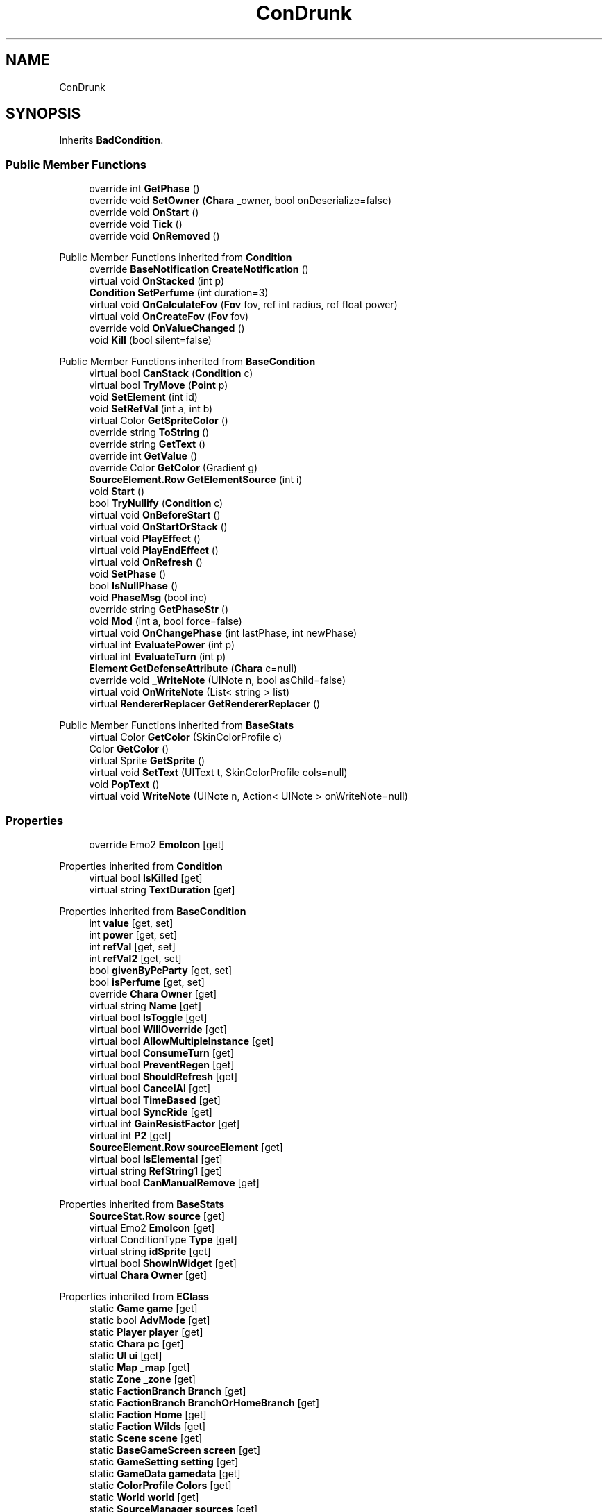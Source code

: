 .TH "ConDrunk" 3 "Elin Modding Docs Doc" \" -*- nroff -*-
.ad l
.nh
.SH NAME
ConDrunk
.SH SYNOPSIS
.br
.PP
.PP
Inherits \fBBadCondition\fP\&.
.SS "Public Member Functions"

.in +1c
.ti -1c
.RI "override int \fBGetPhase\fP ()"
.br
.ti -1c
.RI "override void \fBSetOwner\fP (\fBChara\fP _owner, bool onDeserialize=false)"
.br
.ti -1c
.RI "override void \fBOnStart\fP ()"
.br
.ti -1c
.RI "override void \fBTick\fP ()"
.br
.ti -1c
.RI "override void \fBOnRemoved\fP ()"
.br
.in -1c

Public Member Functions inherited from \fBCondition\fP
.in +1c
.ti -1c
.RI "override \fBBaseNotification\fP \fBCreateNotification\fP ()"
.br
.ti -1c
.RI "virtual void \fBOnStacked\fP (int p)"
.br
.ti -1c
.RI "\fBCondition\fP \fBSetPerfume\fP (int duration=3)"
.br
.ti -1c
.RI "virtual void \fBOnCalculateFov\fP (\fBFov\fP fov, ref int radius, ref float power)"
.br
.ti -1c
.RI "virtual void \fBOnCreateFov\fP (\fBFov\fP fov)"
.br
.ti -1c
.RI "override void \fBOnValueChanged\fP ()"
.br
.ti -1c
.RI "void \fBKill\fP (bool silent=false)"
.br
.in -1c

Public Member Functions inherited from \fBBaseCondition\fP
.in +1c
.ti -1c
.RI "virtual bool \fBCanStack\fP (\fBCondition\fP c)"
.br
.ti -1c
.RI "virtual bool \fBTryMove\fP (\fBPoint\fP p)"
.br
.ti -1c
.RI "void \fBSetElement\fP (int id)"
.br
.ti -1c
.RI "void \fBSetRefVal\fP (int a, int b)"
.br
.ti -1c
.RI "virtual Color \fBGetSpriteColor\fP ()"
.br
.ti -1c
.RI "override string \fBToString\fP ()"
.br
.ti -1c
.RI "override string \fBGetText\fP ()"
.br
.ti -1c
.RI "override int \fBGetValue\fP ()"
.br
.ti -1c
.RI "override Color \fBGetColor\fP (Gradient g)"
.br
.ti -1c
.RI "\fBSourceElement\&.Row\fP \fBGetElementSource\fP (int i)"
.br
.ti -1c
.RI "void \fBStart\fP ()"
.br
.ti -1c
.RI "bool \fBTryNullify\fP (\fBCondition\fP c)"
.br
.ti -1c
.RI "virtual void \fBOnBeforeStart\fP ()"
.br
.ti -1c
.RI "virtual void \fBOnStartOrStack\fP ()"
.br
.ti -1c
.RI "virtual void \fBPlayEffect\fP ()"
.br
.ti -1c
.RI "virtual void \fBPlayEndEffect\fP ()"
.br
.ti -1c
.RI "virtual void \fBOnRefresh\fP ()"
.br
.ti -1c
.RI "void \fBSetPhase\fP ()"
.br
.ti -1c
.RI "bool \fBIsNullPhase\fP ()"
.br
.ti -1c
.RI "void \fBPhaseMsg\fP (bool inc)"
.br
.ti -1c
.RI "override string \fBGetPhaseStr\fP ()"
.br
.ti -1c
.RI "void \fBMod\fP (int a, bool force=false)"
.br
.ti -1c
.RI "virtual void \fBOnChangePhase\fP (int lastPhase, int newPhase)"
.br
.ti -1c
.RI "virtual int \fBEvaluatePower\fP (int p)"
.br
.ti -1c
.RI "virtual int \fBEvaluateTurn\fP (int p)"
.br
.ti -1c
.RI "\fBElement\fP \fBGetDefenseAttribute\fP (\fBChara\fP c=null)"
.br
.ti -1c
.RI "override void \fB_WriteNote\fP (UINote n, bool asChild=false)"
.br
.ti -1c
.RI "virtual void \fBOnWriteNote\fP (List< string > list)"
.br
.ti -1c
.RI "virtual \fBRendererReplacer\fP \fBGetRendererReplacer\fP ()"
.br
.in -1c

Public Member Functions inherited from \fBBaseStats\fP
.in +1c
.ti -1c
.RI "virtual Color \fBGetColor\fP (SkinColorProfile c)"
.br
.ti -1c
.RI "Color \fBGetColor\fP ()"
.br
.ti -1c
.RI "virtual Sprite \fBGetSprite\fP ()"
.br
.ti -1c
.RI "virtual void \fBSetText\fP (UIText t, SkinColorProfile cols=null)"
.br
.ti -1c
.RI "void \fBPopText\fP ()"
.br
.ti -1c
.RI "virtual void \fBWriteNote\fP (UINote n, Action< UINote > onWriteNote=null)"
.br
.in -1c
.SS "Properties"

.in +1c
.ti -1c
.RI "override Emo2 \fBEmoIcon\fP\fR [get]\fP"
.br
.in -1c

Properties inherited from \fBCondition\fP
.in +1c
.ti -1c
.RI "virtual bool \fBIsKilled\fP\fR [get]\fP"
.br
.ti -1c
.RI "virtual string \fBTextDuration\fP\fR [get]\fP"
.br
.in -1c

Properties inherited from \fBBaseCondition\fP
.in +1c
.ti -1c
.RI "int \fBvalue\fP\fR [get, set]\fP"
.br
.ti -1c
.RI "int \fBpower\fP\fR [get, set]\fP"
.br
.ti -1c
.RI "int \fBrefVal\fP\fR [get, set]\fP"
.br
.ti -1c
.RI "int \fBrefVal2\fP\fR [get, set]\fP"
.br
.ti -1c
.RI "bool \fBgivenByPcParty\fP\fR [get, set]\fP"
.br
.ti -1c
.RI "bool \fBisPerfume\fP\fR [get, set]\fP"
.br
.ti -1c
.RI "override \fBChara\fP \fBOwner\fP\fR [get]\fP"
.br
.ti -1c
.RI "virtual string \fBName\fP\fR [get]\fP"
.br
.ti -1c
.RI "virtual bool \fBIsToggle\fP\fR [get]\fP"
.br
.ti -1c
.RI "virtual bool \fBWillOverride\fP\fR [get]\fP"
.br
.ti -1c
.RI "virtual bool \fBAllowMultipleInstance\fP\fR [get]\fP"
.br
.ti -1c
.RI "virtual bool \fBConsumeTurn\fP\fR [get]\fP"
.br
.ti -1c
.RI "virtual bool \fBPreventRegen\fP\fR [get]\fP"
.br
.ti -1c
.RI "virtual bool \fBShouldRefresh\fP\fR [get]\fP"
.br
.ti -1c
.RI "virtual bool \fBCancelAI\fP\fR [get]\fP"
.br
.ti -1c
.RI "virtual bool \fBTimeBased\fP\fR [get]\fP"
.br
.ti -1c
.RI "virtual bool \fBSyncRide\fP\fR [get]\fP"
.br
.ti -1c
.RI "virtual int \fBGainResistFactor\fP\fR [get]\fP"
.br
.ti -1c
.RI "virtual int \fBP2\fP\fR [get]\fP"
.br
.ti -1c
.RI "\fBSourceElement\&.Row\fP \fBsourceElement\fP\fR [get]\fP"
.br
.ti -1c
.RI "virtual bool \fBIsElemental\fP\fR [get]\fP"
.br
.ti -1c
.RI "virtual string \fBRefString1\fP\fR [get]\fP"
.br
.ti -1c
.RI "virtual bool \fBCanManualRemove\fP\fR [get]\fP"
.br
.in -1c

Properties inherited from \fBBaseStats\fP
.in +1c
.ti -1c
.RI "\fBSourceStat\&.Row\fP \fBsource\fP\fR [get]\fP"
.br
.ti -1c
.RI "virtual Emo2 \fBEmoIcon\fP\fR [get]\fP"
.br
.ti -1c
.RI "virtual ConditionType \fBType\fP\fR [get]\fP"
.br
.ti -1c
.RI "virtual string \fBidSprite\fP\fR [get]\fP"
.br
.ti -1c
.RI "virtual bool \fBShowInWidget\fP\fR [get]\fP"
.br
.ti -1c
.RI "virtual \fBChara\fP \fBOwner\fP\fR [get]\fP"
.br
.in -1c

Properties inherited from \fBEClass\fP
.in +1c
.ti -1c
.RI "static \fBGame\fP \fBgame\fP\fR [get]\fP"
.br
.ti -1c
.RI "static bool \fBAdvMode\fP\fR [get]\fP"
.br
.ti -1c
.RI "static \fBPlayer\fP \fBplayer\fP\fR [get]\fP"
.br
.ti -1c
.RI "static \fBChara\fP \fBpc\fP\fR [get]\fP"
.br
.ti -1c
.RI "static \fBUI\fP \fBui\fP\fR [get]\fP"
.br
.ti -1c
.RI "static \fBMap\fP \fB_map\fP\fR [get]\fP"
.br
.ti -1c
.RI "static \fBZone\fP \fB_zone\fP\fR [get]\fP"
.br
.ti -1c
.RI "static \fBFactionBranch\fP \fBBranch\fP\fR [get]\fP"
.br
.ti -1c
.RI "static \fBFactionBranch\fP \fBBranchOrHomeBranch\fP\fR [get]\fP"
.br
.ti -1c
.RI "static \fBFaction\fP \fBHome\fP\fR [get]\fP"
.br
.ti -1c
.RI "static \fBFaction\fP \fBWilds\fP\fR [get]\fP"
.br
.ti -1c
.RI "static \fBScene\fP \fBscene\fP\fR [get]\fP"
.br
.ti -1c
.RI "static \fBBaseGameScreen\fP \fBscreen\fP\fR [get]\fP"
.br
.ti -1c
.RI "static \fBGameSetting\fP \fBsetting\fP\fR [get]\fP"
.br
.ti -1c
.RI "static \fBGameData\fP \fBgamedata\fP\fR [get]\fP"
.br
.ti -1c
.RI "static \fBColorProfile\fP \fBColors\fP\fR [get]\fP"
.br
.ti -1c
.RI "static \fBWorld\fP \fBworld\fP\fR [get]\fP"
.br
.ti -1c
.RI "static \fBSourceManager\fP \fBsources\fP\fR [get]\fP"
.br
.ti -1c
.RI "static \fBSourceManager\fP \fBeditorSources\fP\fR [get]\fP"
.br
.ti -1c
.RI "static SoundManager \fBSound\fP\fR [get]\fP"
.br
.ti -1c
.RI "static \fBCoreDebug\fP \fBdebug\fP\fR [get]\fP"
.br
.in -1c
.SS "Additional Inherited Members"


Static Public Member Functions inherited from \fBCondition\fP
.in +1c
.ti -1c
.RI "static T \fBCreate< T >\fP (int power=100, Action< T > onCreate=null)"
.br
.ti -1c
.RI "static \fBCondition\fP \fBCreate\fP (string alias, int power=100, Action< \fBCondition\fP > onCreate=null)"
.br
.in -1c

Static Public Member Functions inherited from \fBEClass\fP
.in +1c
.ti -1c
.RI "static int \fBrnd\fP (int a)"
.br
.ti -1c
.RI "static int \fBcurve\fP (int a, int start, int step, int rate=75)"
.br
.ti -1c
.RI "static int \fBrndHalf\fP (int a)"
.br
.ti -1c
.RI "static float \fBrndf\fP (float a)"
.br
.ti -1c
.RI "static int \fBrndSqrt\fP (int a)"
.br
.ti -1c
.RI "static void \fBWait\fP (float a, \fBCard\fP c)"
.br
.ti -1c
.RI "static void \fBWait\fP (float a, \fBPoint\fP p)"
.br
.ti -1c
.RI "static int \fBBigger\fP (int a, int b)"
.br
.ti -1c
.RI "static int \fBSmaller\fP (int a, int b)"
.br
.in -1c

Public Attributes inherited from \fBBaseCondition\fP
.in +1c
.ti -1c
.RI "int[] \fB_ints\fP = new int[5]"
.br
.ti -1c
.RI "int \fBphase\fP = \-1"
.br
.ti -1c
.RI "\fBElementContainer\fP \fBelements\fP"
.br
.ti -1c
.RI "\fBChara\fP \fBowner\fP"
.br
.in -1c

Public Attributes inherited from \fBBaseStats\fP
.in +1c
.ti -1c
.RI "int \fBid\fP"
.br
.ti -1c
.RI "\fBSourceStat\&.Row\fP \fB_source\fP"
.br
.in -1c

Static Public Attributes inherited from \fBCondition\fP
.in +1c
.ti -1c
.RI "static bool \fBignoreEffect\fP"
.br
.in -1c

Static Public Attributes inherited from \fBBaseStats\fP
.in +1c
.ti -1c
.RI "static \fBChara\fP \fBCC\fP"
.br
.in -1c

Static Public Attributes inherited from \fBEClass\fP
.in +1c
.ti -1c
.RI "static \fBCore\fP \fBcore\fP"
.br
.in -1c
.SH "Detailed Description"
.PP 
Definition at line \fB4\fP of file \fBConDrunk\&.cs\fP\&.
.SH "Member Function Documentation"
.PP 
.SS "override int ConDrunk\&.GetPhase ()\fR [virtual]\fP"

.PP
Reimplemented from \fBBaseCondition\fP\&.
.PP
Definition at line \fB21\fP of file \fBConDrunk\&.cs\fP\&.
.SS "override void ConDrunk\&.OnRemoved ()\fR [virtual]\fP"

.PP
Reimplemented from \fBBaseCondition\fP\&.
.PP
Definition at line \fB54\fP of file \fBConDrunk\&.cs\fP\&.
.SS "override void ConDrunk\&.OnStart ()\fR [virtual]\fP"

.PP
Reimplemented from \fBBaseCondition\fP\&.
.PP
Definition at line \fB38\fP of file \fBConDrunk\&.cs\fP\&.
.SS "override void ConDrunk\&.SetOwner (\fBChara\fP _owner, bool onDeserialize = \fRfalse\fP)\fR [virtual]\fP"

.PP
Reimplemented from \fBBaseCondition\fP\&.
.PP
Definition at line \fB31\fP of file \fBConDrunk\&.cs\fP\&.
.SS "override void ConDrunk\&.Tick ()\fR [virtual]\fP"

.PP
Reimplemented from \fBCondition\fP\&.
.PP
Definition at line \fB44\fP of file \fBConDrunk\&.cs\fP\&.
.SH "Property Documentation"
.PP 
.SS "override Emo2 ConDrunk\&.EmoIcon\fR [get]\fP"

.PP
Definition at line \fB8\fP of file \fBConDrunk\&.cs\fP\&.

.SH "Author"
.PP 
Generated automatically by Doxygen for Elin Modding Docs Doc from the source code\&.
